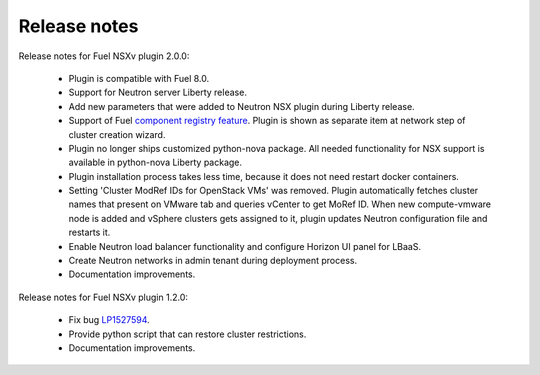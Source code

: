 Release notes
=============

Release notes for Fuel NSXv plugin 2.0.0:

  * Plugin is compatible with Fuel 8.0.
  * Support for Neutron server Liberty release.
  * Add new parameters that were added to Neutron NSX plugin during Liberty release.
  * Support of Fuel `component registry feature
    <https://blueprints.launchpad.net/fuel/+spec/component-registry>`_.
    Plugin is shown as separate item at network step of cluster creation
    wizard.
  * Plugin no longer ships customized python-nova package. All needed
    functionality for NSX support is available in python-nova Liberty package.
  * Plugin installation process takes less time, because it does not need restart
    docker containers.
  * Setting 'Cluster ModRef IDs for OpenStack VMs' was removed.
    Plugin automatically fetches cluster names that present on VMware tab and
    queries vCenter to get MoRef ID.  When new compute-vmware node is added and
    vSphere clusters gets assigned to it, plugin updates Neutron configuration
    file and restarts it.
  * Enable Neutron load balancer functionality and configure Horizon UI panel
    for LBaaS.
  * Create Neutron networks in admin tenant during deployment process.
  * Documentation improvements.

Release notes for Fuel NSXv plugin 1.2.0:

  * Fix bug `LP1527594 <https://bugs.launchpad.net/fuel/+bug/1527594>`_.
  * Provide python script that can restore cluster restrictions.
  * Documentation improvements.
